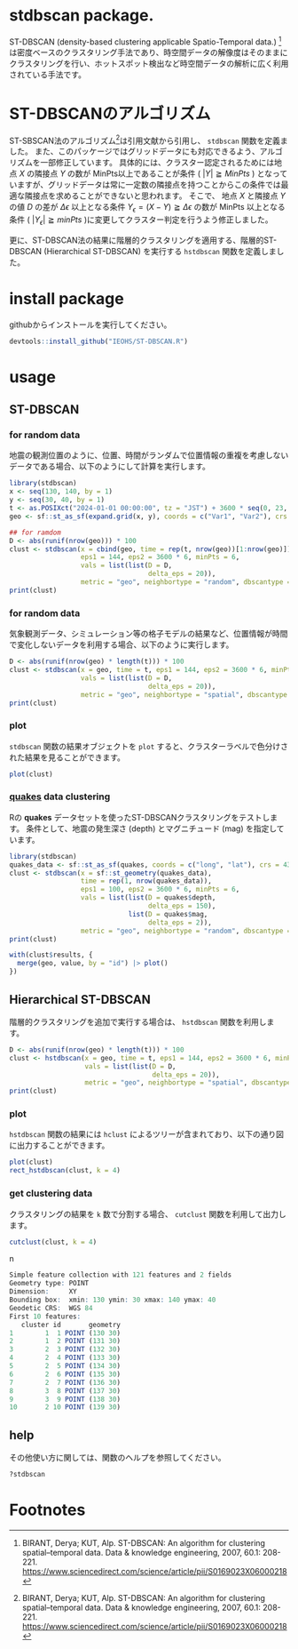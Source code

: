#+property: header-args:R :session *R* :exports both :results code output :eval no-export

* stdbscan package.
ST-DBSCAN (density-based clustering applicable Spatio-Temporal data.) [fn:1]は密度ベースのクラスタリング手法であり、時空間データの解像度はそのままにクラスタリングを行い、ホットスポット検出など時空間データの解析に広く利用されている手法です。

* ST-DBSCANのアルゴリズム

ST-SBSCAN法のアルゴリズム[fn:1]は引用文献から引用し、 ~stdbscan~ 関数を定義ました。
また、このパッケージではグリッドデータにも対応できるよう、アルゴリズムを一部修正しています。
具体的には、クラスター認定されるためには地点 $X$ の隣接点 $Y$ の数が MinPts以上であることが条件 ( $|Y| \geqq MinPts$ ) となっていますが、グリッドデータは常に一定数の隣接点を持つことからこの条件では最適な隣接点を求めることができないと思われます。
そこで、 地点 $X$ と隣接点 $Y$ の値 $D$ の差が $\Delta \epsilon$ 以上となる条件 $Y_\epsilon = (X - Y) \geqq \Delta \epsilon$ の数が MinPts 以上となる条件 ( $|Y_\epsilon| \geqq minPts$ )に変更してクラスター判定を行うよう修正しました。

更に、ST-DBSCAN法の結果に階層的クラスタリングを適用する、階層的ST-DBSCAN (Hierarchical ST-DBSCAN) を実行する ~hstdbscan~ 関数を定義しました。


* install package
githubからインストールを実行してください。

#+begin_src R 
  devtools::install_github("IEOHS/ST-DBSCAN.R")
#+end_src


* usage
** ST-DBSCAN
*** for random data

地震の観測位置のように、位置、時間がランダムで位置情報の重複を考慮しないデータである場合、以下のようにして計算を実行します。

#+begin_src R
  library(stdbscan)
  x <- seq(130, 140, by = 1)
  y <- seq(30, 40, by = 1)
  t <- as.POSIXct("2024-01-01 00:00:00", tz = "JST") + 3600 * seq(0, 23, by = 6)
  geo <- sf::st_as_sf(expand.grid(x, y), coords = c("Var1", "Var2"), crs = 4326)

  ## for ramdom
  D <- abs(runif(nrow(geo))) * 100
  clust <- stdbscan(x = cbind(geo, time = rep(t, nrow(geo))[1:nrow(geo)]),
                    eps1 = 144, eps2 = 3600 * 6, minPts = 6,
                    vals = list(list(D = D,
                                     delta_eps = 20)),
                    metric = "geo", neighbortype = "random", dbscantype = "default")
  print(clust)
#+end_src

#+RESULTS:
#+begin_src R
===== Start ST-DBSCAN method =====

1. Calculation Neighbor List

2. Calculation Cluster

Start Clustering:  Fri Jun 20 09:51:36 2025
	Create Cluster: 1
	Create Cluster: 2
	Create Cluster: 3
	Create Cluster: 4
	Create Cluster: 5
	Create Cluster: 6

Fri Jun 20 09:51:36 2025  Completed.

Completed.
ST-DBSCAN clustering for 121 objects, 4 time length.
Parameters: eps1 = 144, eps2 = 21600, minPts = 6
Using geo distances, neighbor's metric = random, ST-DBSCAN type = random
The clustering contains 6 cluster(s) and 69 noise points.
D (Δeps): 
   Obs_1 (20)
#+end_src

*** for random data
気象観測データ、シミュレーション等の格子モデルの結果など、位置情報が時間で変化しないデータを利用する場合、以下のように実行します。

#+begin_src R
  D <- abs(runif(nrow(geo) * length(t))) * 100
  clust <- stdbscan(x = geo, time = t, eps1 = 144, eps2 = 3600 * 6, minPts = 6,
                    vals = list(list(D = D,
                                     delta_eps = 20)),
                    metric = "geo", neighbortype = "spatial", dbscantype = "grid")
  print(clust)
#+end_src

#+RESULTS:
#+begin_src R
===== Start ST-DBSCAN method =====

1. Calculation Neighbor List

2. Calculation Cluster

Start Clustering:  Fri Jun 20 09:57:56 2025
	Create Cluster: 1
	Create Cluster: 2
	Create Cluster: 3
	Create Cluster: 4
	Create Cluster: 5

Fri Jun 20 09:57:57 2025  Completed.

Completed.
ST-DBSCAN clustering for 484 objects, 4 time length.
Parameters: eps1 = 144, eps2 = 21600, minPts = 6
Using geo distances, neighbor's metric = spatial, ST-DBSCAN type = grid
The clustering contains 5 cluster(s) and 31 noise points.
D (Δeps): 
   Obs_1 (20)
#+end_src

*** plot

~stdbscan~ 関数の結果オブジェクトを ~plot~ すると、クラスターラベルで色分けされた結果を見ることができます。
#+name: code:plot-stdbscan
#+begin_src R :results file graphics :file "./inst/plot-stdbscan.png" :width 800 :height 800 :exports both :res 120
plot(clust)
#+end_src

#+name: fig:plot-stdbscan
#+attr_html: :width 500px
#+RESULTS: code:plot-stdbscan
[[file:./inst/plot-stdbscan.png]]


*** _quakes_ data clustering

Rの *quakes* データセットを使ったST-DBSCANクラスタリングをテストします。
条件として、地震の発生深さ (depth) とマグニチュード (mag) を指定しています。

#+begin_src R
  library(stdbscan)
  quakes_data <- sf::st_as_sf(quakes, coords = c("long", "lat"), crs = 4326)
  clust <- stdbscan(x = sf::st_geometry(quakes_data),
                    time = rep(1, nrow(quakes_data)),
                    eps1 = 100, eps2 = 3600 * 6, minPts = 6,
                    vals = list(list(D = quakes$depth,
                                     delta_eps = 150),
                                list(D = quakes$mag,
                                     delta_eps = 2)),
                    metric = "geo", neighbortype = "random", dbscantype = "default")
  print(clust)
#+end_src

#+RESULTS:
#+begin_src R
===== Start ST-DBSCAN method =====

1. Calculation Neighbor List

2. Calculation Cluster

Start Clustering:  Sun Jun 22 05:49:01 2025
	Create Cluster: 1
	Create Cluster: 2
	Create Cluster: 3
	Create Cluster: 4
	Create Cluster: 5
	Create Cluster: 6
	Create Cluster: 7
	Create Cluster: 8
	Create Cluster: 9
	Create Cluster: 10
	Create Cluster: 11
	Create Cluster: 12
	Create Cluster: 13
	Create Cluster: 14
	Create Cluster: 15
	Create Cluster: 16

Sun Jun 22 05:49:02 2025  Completed.

Completed.
ST-DBSCAN clustering for 1000 objects, 1 time length.
Parameters: eps1 = 100, eps2 = 21600, minPts = 6
Using geo distances, neighbor's metric = random, ST-DBSCAN type = default
The clustering contains 16 cluster(s) and 28 noise points.
D (Δeps): 
   Obs_1 (150), 
   Obs_2 (2)
#+end_src

#+name: code:quakes-plot-stdbscan
#+begin_src R :results file graphics :file "./inst/quakes-plot-stdbscan.png" :width 1500 :height 400 :exports both :res 120
  with(clust$results, {
    merge(geo, value, by = "id") |> plot()
  })
#+end_src

#+name: fig:quakes-plot-stdbscan
#+attr_html: :width 1000px
#+RESULTS: code:quakes-plot-stdbscan
[[file:./inst/quakes-plot-stdbscan.png]]


** Hierarchical ST-DBSCAN

階層的クラスタリングを追加で実行する場合は、 ~hstdbscan~ 関数を利用します。

#+begin_src R
  D <- abs(runif(nrow(geo) * length(t))) * 100
  clust <- hstdbscan(x = geo, time = t, eps1 = 144, eps2 = 3600 * 6, minPts = 6,
                     vals = list(list(D = D,
                                      delta_eps = 20)),
                     metric = "geo", neighbortype = "spatial", dbscantype = "grid")
  print(clust)
#+end_src

#+RESULTS:
#+begin_src R
===== Start ST-DBSCAN method =====

1. Calculation Neighbor List

2. Calculation Cluster

Start Clustering:  Fri Jun 20 10:01:17 2025
	Create Cluster: 1
	Create Cluster: 2
	Create Cluster: 3
	Create Cluster: 4
	Create Cluster: 5
	Create Cluster: 6

Fri Jun 20 10:01:17 2025  Completed.

Completed.
Hierarchical ST-DBSCAN clustering for 484 objects, 4 time length.
Parameters: eps1 = 144, eps2 = 21600, minPts = 6
Using geo distances, neighbor's metric = spatial, ST-DBSCAN type = grid
The clustering contains 6 cluster(s) and 60 noise points.
D (Δeps): 
   Obs_1 (20)


Can use the `cutclust` function to split it into `k` clusters
#+end_src

*** plot

~hstdbscan~ 関数の結果には ~hclust~ によるツリーが含まれており、以下の通り図に出力することができます。

#+name: code:plot-hstdbscan
#+begin_src R :results file graphics :file "./inst/plot-hstdbscan.png" :width 800 :height 800 :exports both :res 120
  plot(clust)
  rect_hstdbscan(clust, k = 4)
#+end_src

#+name: fig:plot-hstdbscan
#+attr_html: :width 500px
#+RESULTS: code:plot-hstdbscan
[[file:./inst/plot-hstdbscan.png]]


*** get clustering data

クラスタリングの結果を =k= 数で分割する場合、 ~cutclust~ 関数を利用して出力します。

#+begin_src R
  cutclust(clust, k = 4)
#+end_src
n
#+RESULTS:
#+begin_src R
Simple feature collection with 121 features and 2 fields
Geometry type: POINT
Dimension:     XY
Bounding box:  xmin: 130 ymin: 30 xmax: 140 ymax: 40
Geodetic CRS:  WGS 84
First 10 features:
   cluster id       geometry
1        1  1 POINT (130 30)
2        1  2 POINT (131 30)
3        2  3 POINT (132 30)
4        2  4 POINT (133 30)
5        2  5 POINT (134 30)
6        2  6 POINT (135 30)
7        2  7 POINT (136 30)
8        3  8 POINT (137 30)
9        3  9 POINT (138 30)
10       2 10 POINT (139 30)
#+end_src

** help
その他使い方に関しては、関数のヘルプを参照してください。

#+begin_src R
  ?stdbscan
#+end_src


* Footnotes

[fn:3] https://cran.r-project.org/
[fn:2] https://julialang.org/
[fn:1] BIRANT, Derya; KUT, Alp. ST-DBSCAN: An algorithm for clustering spatial–temporal data. Data & knowledge engineering, 2007, 60.1: 208-221. https://www.sciencedirect.com/science/article/pii/S0169023X06000218



